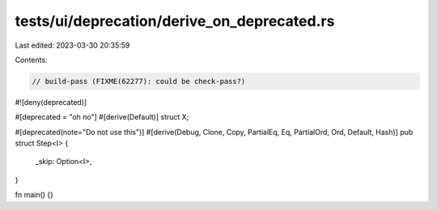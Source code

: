 tests/ui/deprecation/derive_on_deprecated.rs
============================================

Last edited: 2023-03-30 20:35:59

Contents:

.. code-block:: rs

    // build-pass (FIXME(62277): could be check-pass?)

#![deny(deprecated)]

#[deprecated = "oh no"]
#[derive(Default)]
struct X;

#[deprecated(note="Do not use this")]
#[derive(Debug, Clone, Copy, PartialEq, Eq, PartialOrd, Ord, Default, Hash)]
pub struct Step<I> {
    _skip: Option<I>,
}

fn main() {}


